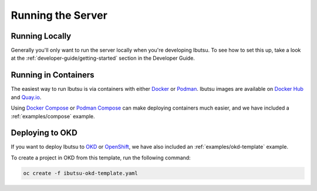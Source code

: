 .. _user-guide/running-server:

Running the Server
==================

Running Locally
---------------

Generally you'll only want to run the server locally when you're developing Ibutsu. To see how to
set this up, take a look at the :ref:`developer-guide/getting-started` section in the Developer
Guide.


Running in Containers
---------------------

The easiest way to run Ibutsu is via containers with either `Docker <https://docker.io>`_ or
`Podman <https://podman.io>`_. Ibutsu images are available on `Docker Hub <https://hub.docker.com/u/ibutsu>`_
and `Quay.io <https://quay.io/organization/ibutsu>`_.

Using `Docker Compose <https://docs.docker.com/compose/>`_ or `Podman Compose <https://github.com/containers/podman-compose>`_
can make deploying containers much easier, and we have included a :ref:`examples/compose` example.


Deploying to OKD
----------------

If you want to deploy Ibutsu to `OKD <https://www.okd.io/>`_ or `OpenShift <https://www.openshift.com/>`_,
we have also included an :ref:`examples/okd-template` example.

To create a project in OKD from this template, run the following command:

.. code-block:: shell

   oc create -f ibutsu-okd-template.yaml
